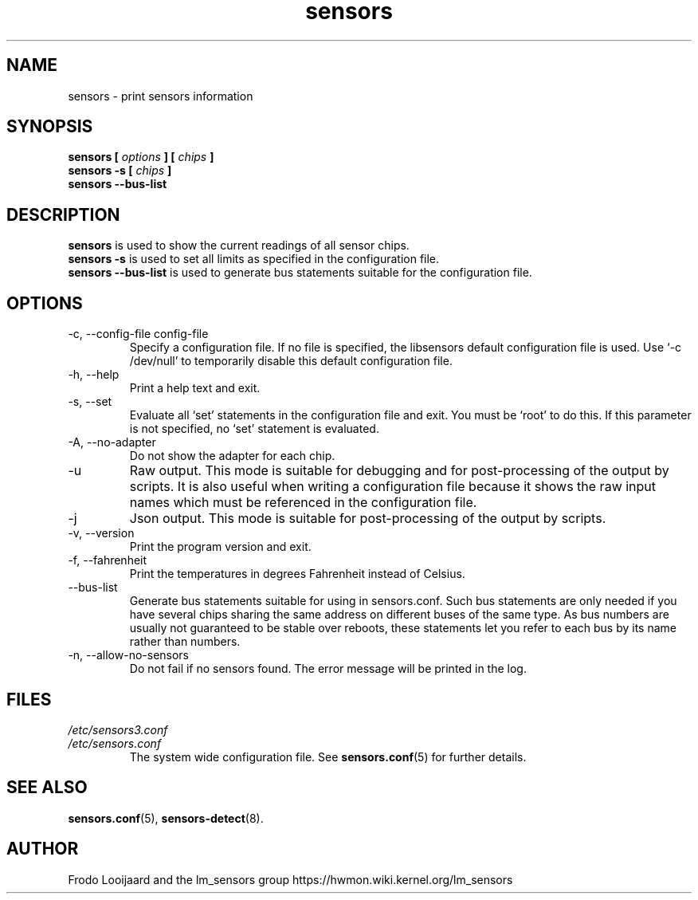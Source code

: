 .\" Copyright 1999 Frodo Looijaard <frodol@dds.nl>
.\" Copyright (C) 2007-2012 Jean Delvare <jdelvare@suse.de>
.\" sensors is distributed under the GPL
.\"
.\" Permission is granted to make and distribute verbatim copies of this
.\" manual provided the copyright notice and this permission notice are
.\" preserved on all copies.
.\"
.\" Permission is granted to copy and distribute modified versions of this
.\" manual under the conditions for verbatim copying, provided that the
.\" entire resulting derived work is distributed under the terms of a
.\" permission notice identical to this one
.\" 
.\" Since the Linux kernel and libraries are constantly changing, this
.\" manual page may be incorrect or out-of-date.  The author(s) assume no
.\" responsibility for errors or omissions, or for damages resulting from
.\" the use of the information contained herein.  The author(s) may not
.\" have taken the same level of care in the production of this manual,
.\" which is licensed free of charge, as they might when working
.\" professionally.
.\" 
.\" Formatted or processed versions of this manual, if unaccompanied by
.\" the source, must acknowledge the copyright and authors of this work.
.\"
.TH sensors 1  "November 2012" "lm-sensors 3" "Linux User's Manual"
.SH NAME
sensors \- print sensors information
.SH SYNOPSIS
.B sensors [
.I options
.B ] [
.I chips
.B ]
.br
.B sensors \-s [
.I chips
.B ]
.br
.B sensors \-\-bus-list

.SH DESCRIPTION
.B sensors
is used to show the current readings of all sensor chips.
.br
.B sensors \-s
is used to set all limits as specified in the configuration file.
.br
.B sensors \-\-bus-list
is used to generate bus statements suitable for the configuration file.

.SH OPTIONS
.IP "\-c, \-\-config-file config-file"
Specify a configuration file.
If no file is specified,
the libsensors default configuration file is used.
Use `\-c /dev/null' to temporarily disable this default configuration file.
.IP "\-h, \-\-help"
Print a help text and exit.
.IP "\-s, \-\-set"
Evaluate all `set' statements in the configuration file and exit.
You must be `root' to do this.
If this parameter is not specified,
no `set' statement is evaluated.
.IP "\-A, \-\-no-adapter"
Do not show the adapter for each chip.
.IP \-u
Raw output.
This mode is suitable for debugging and for post-processing of the
output by scripts.
It is also useful when writing a configuration file
because it shows the raw input names
which must be referenced in the configuration file.
.IP \-j
Json output.
This mode is suitable for post-processing of the output by scripts.
.IP "\-v, \-\-version"
Print the program version and exit.
.IP "\-f, \-\-fahrenheit"
Print the temperatures in degrees Fahrenheit instead of Celsius.
.IP \-\-bus-list
Generate bus statements suitable for using in sensors.conf.
Such bus statements are only needed
if you have several chips sharing the same address on different
buses of the same type.
As bus numbers are usually not guaranteed to be stable over reboots,
these statements let you refer to each bus by its name rather than
numbers.
.IP "\-n, \-\-allow-no-sensors"
Do not fail if no sensors found.
The error message will be printed in the log.
.SH FILES
.I /etc/sensors3.conf
.br
.I /etc/sensors.conf
.RS
The system wide configuration file.
See
.BR sensors.conf (5)
for further details.
.RE

.SH SEE ALSO
.BR sensors.conf (5),
.BR sensors-detect (8).

.SH AUTHOR
Frodo Looijaard and the lm_sensors group
https://hwmon.wiki.kernel.org/lm_sensors
